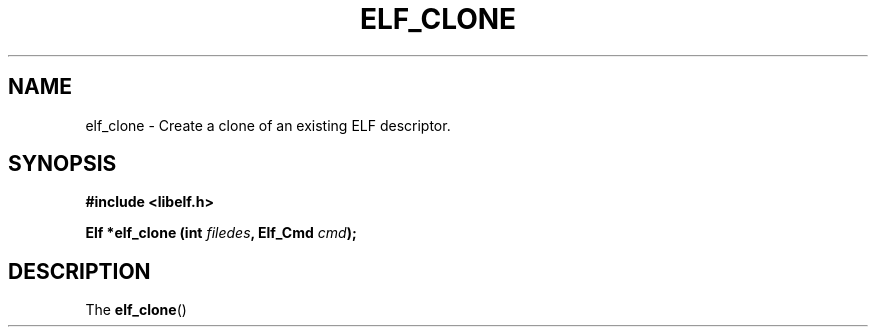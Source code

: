 .\" Modified Thu Sep 5 2017 by Ben Woodard <woodard@redhat.com>
.\"
.TH ELF_CLONE 3 2017-09-05 "Libelf" "Libelf Programmer's Manual"
.SH NAME
elf_clone \- Create a clone of an existing ELF descriptor.
.nf
.SH SYNOPSIS
.B #include <libelf.h>
.sp
.BI "Elf *elf_clone (int " filedes ", Elf_Cmd " cmd ");"
.fi
.SH DESCRIPTION
The
.BR elf_clone ()
